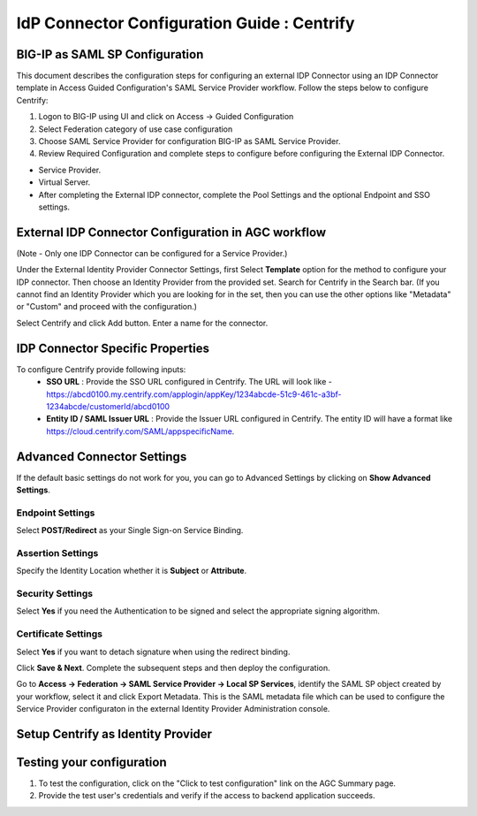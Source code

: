 ========================================================================
IdP Connector Configuration Guide : Centrify
========================================================================

BIG-IP as SAML SP Configuration
-------------------------------
This document describes the configuration steps for configuring an external IDP Connector using an IDP Connector template in Access Guided Configuration's SAML Service Provider workflow. Follow the steps below to configure Centrify:

#. Logon to BIG-IP using UI and click on Access -> Guided Configuration
#. Select Federation category of use case configuration
#. Choose SAML Service Provider for configuration BIG-IP as SAML Service Provider.
#. Review Required Configuration and complete steps to configure before configuring the External IDP Connector.

- Service Provider.
- Virtual Server.
- After completing the External IDP connector, complete the Pool Settings and the optional Endpoint and SSO settings.

External IDP Connector Configuration in AGC workflow
----------------------------------------------------

(Note - Only one  IDP Connector can be configured for a Service Provider.)

Under the External Identity Provider Connector Settings, first Select **Template**  option for the method to configure your IDP connector. Then choose an Identity Provider from the provided set. Search for Centrify in the Search bar. (If you cannot find an Identity Provider which you are looking for in the set, then you can use the other options like "Metadata"  or "Custom"  and proceed with the configuration.)

Select Centrify and click Add button. Enter a name for the connector.

IDP Connector Specific Properties
---------------------------------

To configure Centrify provide following inputs:
	- **SSO URL** : Provide the SSO URL configured in Centrify. The URL will look like - https://abcd0100.my.centrify.com/applogin/appKey/1234abcde-51c9-461c-a3bf-1234abcde/customerId/abcd0100
	- **Entity ID / SAML Issuer URL** : Provide the Issuer URL configured in Centrify. The entity ID will have a format like https://cloud.centrify.com/SAML/appspecificName.

Advanced Connector Settings
---------------------------

If the default basic settings do not work for you, you can go to Advanced Settings by clicking on **Show Advanced Settings**.

Endpoint Settings
~~~~~~~~~~~~~~~~~

Select **POST/Redirect**  as your Single Sign-on Service Binding.

Assertion Settings
~~~~~~~~~~~~~~~~~~

Specify the Identity Location whether it is **Subject** or **Attribute**.

Security Settings
~~~~~~~~~~~~~~~~~

Select **Yes**  if you need the Authentication to be signed and select the appropriate signing algorithm.

Certificate Settings
~~~~~~~~~~~~~~~~~~~~

Select **Yes**  if you want to detach signature when using the redirect binding.

Click **Save & Next**. Complete the subsequent steps and then deploy the configuration.

Go to **Access -> Federation -> SAML Service Provider -> Local SP Services**, identify the SAML SP object created by your workflow, select it and click Export Metadata. This is the SAML metadata file which can be used to configure the Service Provider configuraton in the external Identity Provider Administration console.


Setup Centrify as Identity Provider
-------------------------------------------------------------


Testing your configuration
--------------------------

#. To test the configuration, click on the "Click to test configuration" link on the AGC Summary page.
#. Provide the test user's credentials and verify if the access to backend application succeeds.
